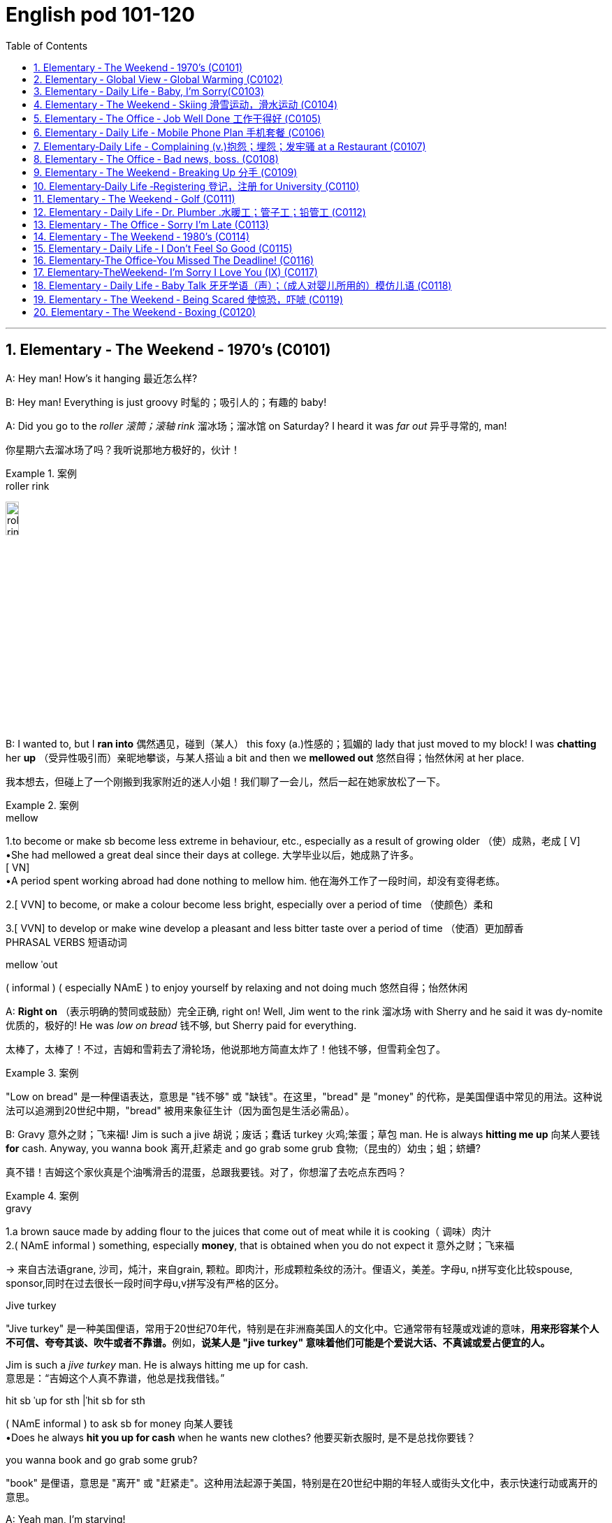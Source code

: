 
=  English pod 101-120
:toc: left
:toclevels: 3
:sectnums:
:stylesheet: ../../myAdocCss.css

'''





== Elementary ‐ The Weekend ‐ 1970’s (C0101)

A: Hey man! How’s it hanging 最近怎么样?

B: Hey man! Everything is just groovy 时髦的；吸引人的；有趣的  baby!

A: Did you go to the _roller 滚筒；滚轴 rink_ 溜冰场；溜冰馆 on Saturday?
I heard it was _far out_ 异乎寻常的, man!

[.my2]
你星期六去溜冰场了吗？我听说那地方极好的，伙计！

[.my1]
.案例
====
.roller rink
image:/img/roller rink.jpg[,15%]
====

B: I wanted to, but I *ran into* 偶然遇见，碰到（某人） this foxy (a.)性感的；狐媚的 lady
that just moved to my block! I was *chatting*
her *up* （受异性吸引而）亲昵地攀谈，与某人搭讪 a bit and then we *mellowed out* 悠然自得；怡然休闲 at her
place.

[.my2]
我本想去，但碰上了一个刚搬到我家附近的迷人小姐！我们聊了一会儿，然后一起在她家放松了一下。

[.my1]
.案例
====
.mellow
1.to become or make sb become less extreme in behaviour, etc., especially as a result of growing older （使）成熟，老成
[ V] +
•She had mellowed a great deal since their days at college. 大学毕业以后，她成熟了许多。 +
[ VN] +
•A period spent working abroad had done nothing to mellow him. 他在海外工作了一段时间，却没有变得老练。

2.[ VVN] to become, or make a colour become less bright, especially over a period of time （使颜色）柔和

3.[ VVN] to develop or make wine develop a pleasant and less bitter taste over a period of time （使酒）更加醇香 +
PHRASAL VERBS 短语动词

.mellow ˈout
( informal ) ( especially NAmE ) to enjoy yourself by relaxing and not doing much 悠然自得；怡然休闲
====

A: *Right on* （表示明确的赞同或鼓励）完全正确, right on! Well, Jim went to the
rink 溜冰场 with Sherry and he said it was dy-nomite 优质的，极好的!
He was _low on bread_ 钱不够, but Sherry paid
for everything.

[.my2]
太棒了，太棒了！不过，吉姆和雪莉去了滑轮场，他说那地方简直太炸了！他钱不够，但雪莉全包了。

[.my1]
.案例
====
"Low on bread" 是一种俚语表达，意思是 "钱不够" 或 "缺钱"。在这里，"bread" 是 "money" 的代称，是美国俚语中常见的用法。这种说法可以追溯到20世纪中期，"bread" 被用来象征生计（因为面包是生活必需品）。
====

B: Gravy 意外之财；飞来福! Jim is such a jive 胡说；废话；蠢话 turkey 火鸡;笨蛋；草包 man. He
is always *hitting me up* 向某人要钱 *for* cash. Anyway,
you wanna book 离开,赶紧走 and go grab some grub 食物;（昆虫的）幼虫；蛆；蛴螬?

[.my2]
真不错！吉姆这个家伙真是个油嘴滑舌的混蛋，总跟我要钱。对了，你想溜了去吃点东西吗？

[.my1]
.案例
====
.gravy
1.a brown sauce made by adding flour to the juices that come out of meat while it is cooking（ 调味）肉汁 +
2.( NAmE informal ) something, especially *money*, that is obtained when you do not expect it 意外之财；飞来福

-> 来自古法语grane, 沙司，炖汁，来自grain, 颗粒。即肉汁，形成颗粒条纹的汤汁。俚语义，美差。字母u, n拼写变化比较spouse, sponsor,同时在过去很长一段时间字母u,v拼写没有严格的区分。

.Jive turkey
"Jive turkey" 是一种美国俚语，常用于20世纪70年代，特别是在非洲裔美国人的文化中。它通常带有轻蔑或戏谑的意味，**用来形容某个人不可信、夸夸其谈、吹牛或者不靠谱。**例如，*说某人是 "jive turkey" 意味着他们可能是个爱说大话、不真诚或爱占便宜的人。*

Jim is such a _jive turkey_ man. He is always hitting me up for cash. +
意思是：“吉姆这个人真不靠谱，他总是找我借钱。”

.hit sb ˈup for sth |ˈhit sb for sth +
( NAmE informal ) to ask sb for money 向某人要钱 +
•Does he always *hit you up for cash* when he wants new clothes? 他要买新衣服时, 是不是总找你要钱？

.you wanna book and go grab some grub?
"book" 是俚语，意思是 "离开" 或 "赶紧走"。这种用法起源于美国，特别是在20世纪中期的年轻人或街头文化中，表示快速行动或离开的意思。
====

A: Yeah man, I’m starving!


'''


== Elementary ‐ Global View ‐ Global Warming (C0102)

image:/img/svg 006.svg[,80%]




A: And therefore 因此，所以, global warming is the
greatest deception 欺骗，蒙骗；骗术，骗局 of the early 21st century.
Questions 有问题吗?

[.my1]
.案例
====
在这里，"Questions?" 是一个简短的提问，意思是“有问题吗？” 或 “有什么问题吗？” 它通常用于演讲或讲座结束时，邀请听众提出问题。
====

B: Uh& yeah. In the lecture 讲座，讲课，演讲 you said there's
more evidence in the scientific record 科学记录
supporting (v.) global cooling 全球变冷?

A: Well, yes, essentially 本质上，根本上, the historical record
supports (v.) a theory of climate cycles 气候变化周期. Warming
and cooling are cooperating 合作；配合 processes in the
planetary 行星的；（与）地球（有关）的 eco-system.

[.my2]
是的，本质上，历史记录支持气候周期的理论。变暖和变冷是行星生态系统中相辅相成的过程。

B: If that's true and the planet is getting
cooler, what explains (v.) the rapid melting （使）融化 of the
polar极地的  ice caps 帽 and the dramatic rise in the
global average  平均水平,平均值 temperatures?

[.my2]
如果这是真的，而且地球正在变冷，那么如何解释极地冰盖的迅速融化, 和全球平均气温的急剧上升呢？


A: But are global temperatures rising? If you
look at the data from nineteen seventy-five
you'll...

B: You'll be misled
(v.)把……带错方向（mislead 的过去式）. If you were serious, you
would look at the record starting in the
1880s. Then you would see how dramatically
the earths temperature has changed.

A: Young lady, *I beg to differ* 恕我不敢苟同. Look, the point
of the lecture （通常指大学里的）讲座，讲课，演讲 was to emphasize that there is
evidence for both sides, and I’m *putting forth* 提出，提议
the argument 论据；理由；论点 that there’s greater evidence
in support of the global cooling hypothesis 假说，假设.
Look, it’s an indisputable 不容置疑的，无可争辩的 fact that the public
is being manipulated 任人摆布,操纵 and scared into
believing there's some kind of climate crisis;
this scaremongering (n.)散布恐怖消息，制造恐慌 is done, quite simply,
for political reasons.

[.my2]
小姑娘，我不同意。看，这场讲座的重点是强调两方都有证据支持，我提出的论点是支持全球变冷假说的证据更多。看，毫无争议的事实是，公众正被操控并被吓唬着相信有什么气候危机；这种制造恐慌的行为，很简单地，是出于政治原因。

[.my1]
.案例
====
.put forward/forth something
to suggest an idea for consideration: +
- None of the ideas that I put forward have been accepted. +
- He put forth a clear, logical argument.
====

B: But even without the uncomfortable
reality that greenhouse gases like carbon
dioxide *contribute to* global warming, isn't the
topic *appropriate (a.)合适的；恰当的 for* politicians to discuss (v.)?

[.my2]
但是，即使没有"温室气体（如二氧化碳）对全球变暖的贡献"的令人不舒服的现实，气候问题难道不应该是政治家们讨论的话题吗？


A: Not if they want to use your tax dollars 税款
and mine to fund (v.) completely unnecessary
initiatives 倡议；新方案.

[.my2]
如果他们想用你的税钱和我的税钱, 来资助完全不必要的举措，那就不是了。


B: Yeah, like conservation 保护，保存；节约，防止浪费, protecting
endangered (a.)（动植物）濒危的 species （动植物的）种，物种；种类 and *investing in*
renewable energy. *At the very least* 至少；起码, you
have to concede （通常指不情愿地）承认 that this debate has the
potential （事物的）潜力，可能性 to  end (v.) our dependence  依赖，依靠  on foreign
oil. `主` *Buying (v.) oil* `谓` supports (v.) _autocratic (a.)独裁的，专制的 countries_
that use (v.) these revenues 收入；税收 to _devastating (a.) ends_ (n.)目的；目标.

[.my2]
是啊，比如保护环境、保护濒危物种和投资可再生能源。至少，你必须承认，这场辩论有可能结束我们对外国石油的依赖。购买石油支持的是专制国家，这些国家用这些收入, 做出毁灭性的行为。

A: Why, I've never been so disrespected (v.)不尊重，轻视 in all
of my days. I’m a professor, a scientist and
researcher of high regard 尊重；尊敬；敬佩.

[.my2]
为什么，我一生中从未如此受到不尊重。我是教授，是一位备受尊敬的科学家和研究员。

B: Yeah, and a duplicitous (a.)奸诈的；双重的；搞两面派的 one at that.
Everyone knows you're *in the pocket 受某人的控制（或极大影响）；在某人掌握之中 of* the
oil lobby 游说团体. Why should we trust (v.) your so-called
findings (n.)发现，调查结果；检验发现的情况 *more than* tobacco institute （教育、专业等）机构，机构建筑 studies (n.)
which say _smoking doesn't harm (v.) health_?
You're full of it 充满谎言.

[.my2]
是的，你还是一个虚伪的。大家都知道你是石油游说团体的走狗。为什么我们要相信你所谓的研究结果，胜过那些烟草研究所说的"吸烟对健康无害"的研究？你简直是在胡说八道。

[.my1]
.案例
====
.someone is full of it
someone is wrong or not telling the truth.
====

A: Some people just cannot handle (v.) 处理，应付（局势、人、工作或感情） civil 公民的，国民的;有礼貌的；客气的;民事的（非刑事的） debate!

[.my2]
有些人根本无法进行理性的辩论！



'''


== Elementary ‐ Daily Life ‐ Baby, I’m Sorry(C0103)

image:/img/svg 007.svg[,70%]



A: Can we talk?

B: Sure, honey, we’re talking now, aren’t
we?

A: You know what I mean.

B: Yeah. I know.

A: I want to know where this relationship is
going. I’m in love with you and I need to
know...

B: You know, I think you’re awesome 很好的（或极好玩的等）.

A: I’m awesome. Well, I guess that’s my
answer, isn’t it.

B: Honey...

A: Look, if you don’t love me, it’s not a thing,
alright, we’ve had our laughs, but I don’t
appreciate 欣赏；赏识；重视;感激；感谢；欢迎... maybe it’s just time we...

[.my2]
听着，如果你不爱我，这不是什么事，好吧，我们曾经有过欢笑，但我不感激……也许是时候我们…

B: Baby, I love you so much.

A: You do?

B: I love you. And I think you’re awesome.

A: Oh, I love you too!

B: Come on. Put the gun down.   +
A: Oh baby, I’m so sorry.



'''


== Elementary ‐ The Weekend ‐ Skiing 滑雪运动，滑水运动 (C0104)

A: Welcome ski lovers of all ages! My name
is Rick Fields and here with me is the man
that needs no introduction, Bob Copeland.

[.my2]
欢迎所有滑雪爱好者！我是瑞克·菲尔兹，与我同台的是无需介绍的男人——鲍勃·科普兰。

B: Thank you, Rick! What a beautiful day
here in Aspen, Colorado where the sun is
shinning, and we’ve got twelve inches of
fresh powder 细雪，粉状雪. It doesn’t get much better
than this 没有比这更好的了.

[.my2]
谢谢，瑞克！今天在科罗拉多州的阿斯彭天气太棒了，阳光明媚，还有十二英寸的新雪。没有比这更棒的滑雪条件了！

A: That’s right, Bob, but today we have a
special treat 乐事；乐趣；款待 for our viewers. We’re joined
here by Ian Roussy, the four-time giant 巨大的，伟大的
slalom 障碍滑雪；障碍滑雪赛 champion. And on this
special edition 特别版 of the show, Ian is going to
teach
us the basics 基本因素（或原理、原则、规律等） of skiing! So, let’s hit the
slopes 倾斜，斜坡!

[.my2]
的确如此，鲍勃。不过今天我们的观众有一份特别的惊喜。我们邀请到了四届大回转冠军伊恩·鲁西。在本期特别节目中，伊恩会教我们滑雪的基础技巧！所以，让我们一起去滑雪吧！


C: Well, first off, let’s *get* those boots 靴子 *on*.
*You’re going
to want* to make sure your boots fit (v.) snugly 舒适地；隐蔽地；贴身地；紧密地.
That’s right; now snap (v.)（使啪地）打开，关上，移到某位置 them into your
bindings 捆绑；捆缚物.
And *you’re also going to want* a good pair of
goggles 护目镜，防护眼镜
to protect your eyes. It’s a bright day today,
so there’s going to be a lot of glare 刺眼的光 out there
on
the slopes. We don’t want you hitting any of
those moguls 雪丘，雪墩，“猫跳”（滑雪坡道上需跳越的硬雪堆）;大亨；有权势的人;莫卧儿人!

[.my2]
首先，把靴子穿好。你要确保靴子贴合脚部，对了，现在把它们扣进绑定器里。还有，你也需要一副好的护目镜来保护眼睛。今天阳光很强烈，雪坡上的反光会很刺眼。我们可不希望你撞上那些雪丘！

[.my1]
.案例
====
.You're going to want to (do / have) something
This expression is used to talk about something that a person doesn't want now, but you think they will want it in the future, when the situation is different. This is often used when someone is planning ahead for something, like a trip, and you're trying to think of what they will need in the future.

这个表达方式用来谈论一个人现在不想要的东西，但你认为他们将来在情况不同时, 会想要它。当某人提前计划某件事（例如旅行），而您试图考虑他们将来需要什么时，通常会使用此方法。

In normal conversation, "going to" would be pronounced "gonna". +
在正常对话中，“going to”将发音为“gonna”。

- *You're going to want* to have a nice, comfortable pair of sneakers to walk around in.
你会想要一双漂亮、舒适的运动鞋来走路。

.snug
warm, comfortable and protected, especially from the cold 温暖舒适的；保暖的
SYN cosy
•a snug little house 温暖舒适的小房子

2.fitting sb/sth closely 贴身的；紧身的；严密的；严实的
•The elastic at the waist gives a nice snug fit. 腰间的松紧带使衣服正好紧紧贴在身上。
====

A: Bob, since you’re a beginner (n.)初学者；新手 skier and
might take a few spills （尤指从自行车或船上）摔下，跌落;（使）洒出，泼出，溢出, it is a good idea to
have a good warm pair of dry ski gloves.

[.my2]
鲍勃，既然你是滑雪初学者，可能会摔几次，建议准备一副暖和、干燥的滑雪手套。

C: Easy there, Rick! Well, let’s head (v.)朝（某方向）行进 on over
to the chairlift （统称）登山吊椅, and test your skills! All right,
we’re up here on the bunny 兔子 hill, so, Bob, why
don’t you do a few _snow-plough 耕，犁 turns_. Gnarly (a.)呱呱叫的；极好的
run, Rick! Nice carving 雕刻! You’ve got some mad
skills! That was sick 令人毛骨悚然的；可怕的；残酷的!

[.my2]
慢点儿，瑞克！好了，现在让我们去缆车那里，来试试你的滑雪技术吧！好了，我们到了初学者滑坡（兔坡）上。鲍勃，试着做几个犁式转弯吧。瑞克，这滑得真帅！转弯动作真流畅！你的技术超棒！太厉害了！

[.my1]
.案例
====
.chairlift
image:/img/chairlift.jpg[,15%]

.That was sick
在这里，"sick" 是俚语，表示 "非常棒"、"酷毙了" 或 "令人惊叹" 的意思。这种用法是积极的，与其字面意义（生病）完全不同。 +
因此，"That was sick" 可以理解为：
“那真是太棒了！” 或 “绝了！”
====

A: You wanna see gnarly (a.)呱呱叫的；极好的? Well, see that
bump over there, I’m going to catch some
major air.

[.my2]
你想看更厉害的？看那边的凸起，我要飞起来抓点大空气！

[.my1]
.案例
====
.You wanna see gnarly
在俚语中，"gnarly" 通常表示 "很棒的" 或 "非常刺激的"，尤其是在极限运动（比如滑雪、冲浪或滑板）中，**形容一个特别难但很酷的动作或体验。**同时，它也可以表示某些事情很极端或棘手，但在这里的语境中，它是积极的，表示 "特别酷"。

所以这句话 "You wanna see gnarly?" 的意思是：
“你想看看更酷的吗？”

.I’m going to catch some major air.
"Catch some major air" 是一种俚语，通常用于极限运动（如滑雪、滑板或自行车特技）中，意思是 "*跳得很高或飞得很远*"。

具体来说： +
"Air" 指的是在空中腾跃的时间或高度。 +
"Major" 强调程度，表示非常高或很大的跳跃。 +

在这里，"I’m going to catch some major air." 的意思是：
“我要跳一个非常高的/非常酷的动作。”
====

C: Butt 屁股 plant 栽种；种植；播种!

[.my2]
摔了个屁股墩！

[.my1]
.案例
====
"Butt plant" 是一种幽默的表达，用来描述某人跌倒时 屁股着地 的情况，特别是在滑雪、滑板或类似运动中。 +
"Butt" 指屁股。 +
"Plant" 在这里的意思是“扎下去”或“种植”，形象地表示某物突然触地。

因此，"Butt plant" 的意思就是 摔倒时屁股先着地，通常用来开玩笑或者调侃某人摔倒的样子。
====

B: Ha ha ha! He lost his skis 滑雪板! Yard （某种用途的）区域，场地；（小屋的）后院，院子 sale!!!

[.my2]
哈哈哈！他的滑雪板掉了！全场甩卖（yard sale）！！！

A: Ahem, well. Thanks for joining us here
today, I think that about does it 我想差不多就是这样了. Bob, Ian,
time for some après-ski 滑雪后的社交娱乐?

[.my2]
嗯……好吧，谢谢大家今天的收看。我想今天节目就到这里了。鲍勃，伊恩，一起去滑雪后喝点东西（après-ski）怎么样？

C: No way, man! We’re off to grab (v.) some
freshies!!!

[.my2]
才不要呢！我们要去追逐新鲜雪道啦！（freshies）

'''


== Elementary ‐ The Office ‐ Job Well Done 工作干得好 (C0105)

A: And so, that concludes (v.) my outline 概述，略述 for our
marketing strategy next year. Thank you
very much for your time.

[.my2]
好了，我对明年市场策略的概述就到这里了。非常感谢您的宝贵时间。

B: Hey, that was quite the Presentation 提交；授予；颁发；出示;（戏剧等的）上演，演出;展示会；介绍会；发布会!
Honestly, I *was* completely *blown away* 枪杀某人;给某人留下深刻印象；使某人很高兴 by
your strategy outline. I’ve gotta say, Alex,
you really wowed (v.)<非正式> 使叫绝，博得（某人的）称赞 me today.

[.my2]
嘿，那真是精彩的演讲！老实说，我完全被你的战略大纲震撼了。我得说，亚历克斯，你今天真让我惊艳。

A: Aw, come on; it was nothing. I'm just
doing my job.

[.my2]
哦，别这样；这没什么。我只是在做我的工作。

B: No, I think you deserve some recognition 承认；认可; 赞誉；赏识；奖赏
here; I mean, if I *look back on* 回顾；回忆 your previous
Presentations 展示；自我介绍；业务陈述, this is a huge improvement.

[.my2]
不，我认为你应该得到这里的认可。我的意思是，如果我回顾一下你之前的演讲，这是一个巨大的进步。

A: Well, Kristin did give me a hand with the
slides. She's a real wiz 奇才；行家 on PowerPoint.

[.my2]
克里斯汀确实帮我做了幻灯片。她在ppt上真是个天才。

B: And I saw that you *took on board* 采纳，接纳（主意、建议） my
feedback 反馈意见 about _pricing strategies_ 定价策略. I really
appreciate you taking the time to think
though my suggestions.

[.my2]
而且我看到你采纳了我对定价策略的反馈。我非常感谢你花时间考虑我的建议。

A: Yeah, well, that was some good advice.
You made some really good points 论点；观点；见解.

[.my2]
你的建议不错。你说得很有道理。

B: Well, I just wanted to say well done.
Really you did a great job.

[.my2]
我只想说干得好。真的，你做得很好。

'''


== Elementary ‐ Daily Life ‐ Mobile Phone Plan 手机套餐 (C0106)

B: Yeah, I’ve just moved here, and I’d like 想要 to
activate my cell phone, and I’m not sure if I
should go with a _prepaid 先付的，已支付的 plan_, or a _monthly
rate 价格；费用 plan_.

[.my2]
是的，我刚搬到这里，我想激活我的手机，但我不确定是用预付费套餐, 还是月费套餐。

A: I see. Well, can I have a look at 看一看，查看 your
phone? Unfortunately, this phone can’t be
used in the US; it’s not compatible 兼容的；可共存的 with our
3G network.

B: What? Really? I don’t really want to have
to buy a new phone.

A: Well, you’re in luck! You see, if you *sign
up* （使）签约受雇（或入伍）;报名（参加课程） for our three-year plan, we’ll *throw in* （不提高售价或报价的）奉送，额外赠送 a
handset 手机，电话听筒;（电视等的）遥控器 for free.

[.my2]
如果你参加我们的三年计划，我们会免费赠送一个手机。

B: Really? What’s the catch 隐藏的困难；暗藏的不利因素?

[.my2]
有什么隐情？

A: There’s no catch! You just choose a plan,
sign a three-year contract and, that’s it!
Actually, we’re running a special promotion 促销，推销
right now, and we’re *giving away* 赠送，捐赠，分发 a
_Blackberry Curve_ with our special _Mega Value
forty dollar plan_.

[.my2]
没有陷阱！你只要选择一个计划，签一个三年的合同，就行了！事实上，我们现在正在进行一个特别的促销活动，我们正在赠送一个黑莓曲线(手机型号)与我们特别的Mega Value 40美元计划。

B: So what does this plan include?

A: Well, you get nine hundred anytime
minutes, and you can also enjoy (v.) free _mobile
to mobile calling_ to other Tel-Mobile clients 顾客；客户,
one thousand text messages per month, and
unlimited evening and weekend 周末的 minutes. Oh,
and we also offer a rollover (n.)转期；债项的延期偿还 option.

[.my2]
你有900分钟的随时通话时间，你还可以免费拨打其他Tel-Mobile客户的手机，每月发1000条短信，晚上和周末不限通话时间。哦，我们还提供展期选择。

B: Wow, all this for forty dollars per month?

A: That’s right, plus the activation 激活；活化作用 fee, the
emergancy services fee, the monthly service
fee, oh, and any charges for extra minutes,
and...

[.my2]
外加激活费、紧急服务费、月服务费，哦，还有额外的话费，还有...

'''


== Elementary‐Daily Life -  Complaining (v.)抱怨；埋怨；发牢骚 at a Restaurant (C0107)

A: Excuse me, waiter? Waiter!

B: Yes, sir? What can I do for you?

A: I’ve been sitting here for the past twenty
minutes and no one has offered me a glass
of water, brought 带来（bring 的过去分词） any bread to the table and
our appetizers 开胃菜；头盘餐前小品 haven’t been served yet! You
know, in this kind of establishment 机构；大型组织；企业；旅馆, I’d
expect much better service.

B: I am sorry, sir. I’ll *check on* 核实，检查（是否一切正常） your order 订货；订购；订单;顺序；次序 right away.

C: Relax honey, the place is busy tonight, but
I’ve heard the food is amazing. Anyway...

B: Here you are, sir. The _foie  gras_ 鹅肝酱 for the
lady, and a _mushroom soup_ for you.

[.my2]
给您，先生。女士的鹅肝酱，您的蘑菇汤。

[.my1]
.案例
====
.foie gras
鹅肝是法国的传统名菜，法语称为“Foie Gras”，直译成中文为“肥肝”。其中，“Foie”是肝的意思，“Gras”是肥的、脂肪的意思。

image:/img/foie gras.jpg[,15%]
====

A: Waiter, I ordered a cream 奶油，乳脂 of mushroom
soup with asparagus 芦笋. This soup is obviously
too runny 太稀的；水分过多的；软的;流鼻涕的；流眼泪的, and it’s over-seasoned (a.)调好味的；加了作料的. It’s
completely inedible 不能吃的；不宜食用的!

[.my2]
服务员，我点了奶油蘑菇芦笋汤。这汤显然太稀了，而且调味过头了。完全不能吃！

[.my1]
.案例
====
.cream of mushroom soup
image:/img/cream of mushroom soup.jpg[,15%]

.asparagus
image:/img/asparagus.jpg[,15%]
====

B: Okay, I do apologize for that. Can I bring
you another soup, or would you like to order
something else?

A: *Take* this _foie gras_ *back* as well, it’s
rubbery (a.)似橡胶的；有弹性的;(腿或膝盖) 虚弱的；软弱无力的 and completely overcooked 煮得过久的. And
look at the portion （食物的）一份，一客 size! How can you charge (v.)
twenty-five dollars for a sliver （切下或碎裂的）小块，薄片 of _duck liver_ 鸭肝?

[.my2]
把这块鹅肝也拿回去，它太软了，而且完全煮过头了。再看看份量！一条鸭肝你怎么能要价25美元呢？

B: Right away 立刻,马上... sir.

C: Honey come on! The _foie gras_ was fine,
why are you *making such a big deal* 小题大做? Are you
trying to get our meal comped (v.)免费提供，赠送 again?

[.my2]
亲爱的，快点！鹅肝酱很好，你干嘛小题大做？你是不是又想让餐厅免费给我们这顿饭？

[.my1]
.案例
====
.make a big deal
If someone makes a big deal out of something, they make a fuss about it or treat it as if it were very important. 小题大做,大惊小怪

.make a big deal (out) of (something)
to treat (something) as very important or too important.

.Are you trying to get our meal *comped* again?
句子中的 "comped" 是 "(a.) complimentary 免费的；赠送的" 的缩写形式，用于非正式语境，意思是 "免费赠送" 或 "免单"。在餐饮业中，"to comp a meal" 意味着餐厅为顾客免去餐费，通常是因为服务问题或食物质量问题。

在这句话里，"Are you trying to get our meal comped (v.) again?" 的意思是：
“你是不是又想让他们把我们的餐费免掉？” +
这带有一种戏谑或责备的语气，暗示对方可能经常因为挑剔食物或找麻烦, 来争取免单。

虽然 "complimentary" 是形容词，但 "comp" 已经从中演变为一个动词.

comped 既可以用作动词，也可以作形容词化的表达。

1.作为动词（过去分词）使用 +
在 "Are you trying to get our meal comped (v.) again?" 中，"comped" 是动词 "to comp" 的过去分词，作宾补，表示 “让我们的餐费被免掉”。

2.作为形容词使用（过去分词作形容词） +
如果用在句子中形容某件事物，比如： +
- "Our meal was comped (a.)."（我们的餐费被免掉了。） +
-  "The tickets are comped (a.)."（这些票是免费的。） +
在这种情况下，"comped" 的功能类似于形容词，但它的本质依然是过去分词。
====

A: What do you mean? We *are paying for*
this. If I’*m shelling 炮击 out* 付（一大笔钱） my _hard earned_
bucks, I expect _value for money_ 物有所值,物超所值(VFM)!

[.my2]
你是什么意思？我们为此付出了代价。如果我花了辛苦赚来的钱，我希望物有所值！

[.my1]
.案例
====
.shell ˈout (for sth)ˌ| shell sth←→ˈout (for sth) +
( informal ) to pay a lot of money for sth 付（一大笔钱） +
SYN fork out +
•The band shelled out $100 000 for a mobile recording studio. 乐队花了10万元购置一间移动录音室。
====

B: Here you are, sir. I hope it is alright now.
The chef 厨师，主厨 has prepared it specially for you.

[.my2]
我希望现在可以了。厨师特别为您准备的。

A: Yes, fine.

C: Honey, are you alright?

'''


== Elementary ‐ The Office ‐ Bad news, boss. (C0108)

A: ... *Now that* we have been over the gory (a.)血淋淋的；残暴的；描述流血和暴力的
details of our disastrous (a.)灾难性的，使损失惨重的；极失败的，很糟的 first quarter, Ed!
Give us some good news. How are things
looking for us *in terms of* 谈及；就…而言；在…方面 sales this month?

[.my2]
既然我们已经讨论了我们灾难性的第一季度的血腥细节！给我们一些好消息。我们这个月的销售情况如何？

[.my1]
.案例
====
.gory
-> 来自gore, 刺伤。
====

B: Uh well...would you like the bad news first
or the really bad news?

[.my2]
你想先听"坏消息", 还是"真正的坏消息"？

A: What? Ed, don’t tell me you only have bad
news!

B: Well sir, our sales have dropped, no
plunged (v.)使突然前冲（或下落）;暴跌；骤降；突降, fifty percent in the past month
alone. We are currently overstocked (a.)库存过多 and
overstaffed (a.)人浮于事的；人员过多的 and our profits 利润；收益；赢利 are falling fast.
The market is in recession （经济的）衰退（期） and we have no
way of moving our inventory （商店的）存货，库存, or *getting rid of* 摆脱；丢弃；扔掉
our staff. If we consider redundancies (n.)（因劳动力过剩而造成的）裁员，解雇, it
would cost (v.) us a fortune because of the new
regulations (n.)规则，规章，条例，法规 后定 governing (v.) _compensation 补偿金；赔偿
packages_ （必须整体接收的）一套东西，一套建议；一揽子交易. It’s a real mess （组织欠佳等导致的）麻烦，困境，混乱.

[.my2]
我们的销售额下降了，不是暴跌，仅上个月就下降了50%。我们目前库存过剩，人手过剩，利润也在迅速下降。市场正在衰退，我们没有办法转移库存，也没有办法解雇我们的员工。如果我们考虑裁员，那将会花费我们一大笔钱，因为新的薪酬规定。真是一团糟。

[.my1]
.案例
====
.inventory
-> in-,进入，使，-vent,来，来到，词源同advent,venture.即来到，到达，引申词义找到，发现，后用于指发现的存货，清单等。
====

A: *For crying out loud* （表示愤怒或失望）哎呀，我的天哪，真是岂有此理... How fast are we
losing (v.) money?

[.my2]
我的天啊……我们亏损的速度有多快？

B: Um...how can I put this? Let’s just say
that at this pace 步速，（移动的）速度；（发生、进展、发展的）速度，节奏, we will *be filing (v.)（file 的现在分词形式） for*  提起（诉讼）；提出（申请）；送交（备案） _Chapter
eleven_ in less than three months.

[.my2]
我该怎么说呢？照这样下去，我们不到三个月就要申请破产保护了。

[.my1]
.案例
====
.file
(v.)( law 律) ~ (for sth) : to present sth so that it can be officially recorded and dealt with 提起（诉讼）；提出（申请）；送交（备案）

.Chapter leven
Chapter Eleven 是美国《破产法》（U.S. Bankruptcy Code）中的第十一章，专门用于公司或个人进行 "重组破产"（reorganization bankruptcy）。它允许企业在债务压力下继续运营，同时制定计划来偿还债权人, 并恢复盈利能力。 + +
在这个对话中，"filing for Chapter eleven" 的意思是企业即将面临严重的财务困境，不得不申请破产保护, 以避免倒闭。

Chapter Eleven 的具体内容和作用：

- 保护企业免受债权人起诉 : +
一旦企业提交 Chapter 11 申请，就会**进入"破产保护"阶段，暂时停止所有债权人的催收, 或起诉行动。**

- 继续运营: +
与 Chapter 7 清算破产不同，*Chapter 11 允许企业继续运营，而不是直接清算资产。*

- 债务重组: +
*申请破产的公司, 需要提交一份"重组计划"（reorganization plan），说明如何偿还债务, 并恢复盈利。*

- 债权人投票: +
债权人和法院, 需要批准这份重组计划。

.We will be filing for
使用 "we will be filing (v.) for" 而不是 "we will file (v.) for" 是因为两种表达方式在语气和含义上有细微的差别。

- 这里使用进行时态 "will be filing(v.) for"，突出了**破产申请是一个可能即将发生的过程**，而不是单一的、具体的动作。
- "will file (v.) for" 强调破产申请**是一个明确的计划或决策，是公司已经决定要采取的下一步行动。** 比如："We will file (v.) for Chapter eleven tomorrow." 这表明已经下定决心，动作即将执行。

因此, 文中用了 We will be filing for, 这种说法带有一种被动或无奈的语气，表明这是环境压力或现实导致的结果，而不是公司的主动选择。
====

A: What! Geez 天啊! How could this have
happened? So what’s the bad news?

B: Oh, that’s the really bad news. Our
supplier suffered (v.)遭受，经历 QC 质量控制（Quality Control） problems and, well, half
of our production is faulty 有故障的，有缺陷的. We’re going to
have to recall 召回（运动员），使归队； 收回（有问题的产品） all items sold in the last
quarter. And the worst part? We’re going to
have to shoulder (v.)承担，担负 this cost.


[.my2]
哦，这真是个坏消息。我们的供应商出现了质量控制问题，我们一半的产品都有问题。我们将不得不召回上一季度售出的所有商品。最糟糕的是什么？我们将不得不承担这笔费用。

A: Are you joking? *Get* the supplier *on the
line* 联系某人 now! They have to assume (v.)承担（责任）；就（职）；取得（权力） the costs of
this mess!

[.my2]
你在开玩笑吗？马上给供应商打电话！他们必须承担这个烂摊子的代价！

[.my1]
.案例
====
"Get someone on the line" 是一个英语习语，意思是联系某人，通常指通过电话。 +
"Get the supplier on the line now!" 是：“马上给供应商打电话联系！”。
====

B: We tried that, sir. The factory has *gone
under*  (商行) 倒闭; (项目) 失败 and the owner apparently 据…所知；看来；显然 has fled (v.) the
country.

[.my2]
我们试过了，先生。工厂倒闭了，厂主显然已经逃出国了。

A: We’re doomed 注定的，命定的；注定要失败的!

[.my2]
我们完蛋了

B: There is some really good news though 虽然，尽管；可是，不过!

A: Really? What!

B: I got offered a new job!

[.my2]
我得到了一份新工作！

[.my1]
.案例
====
“I #got offered# a new job!” 里的 “got offered” 是 “get + 过去分词” 的被动语态，用来表达“某人受到了某种行为”的意思。

在这里，“I *got offered* a new job” 的意思是：“我**被提供**了一份新工作。” *这是一种口语化的表达，与 “I #was offered# a new job” 意思相同，但 “got offered” 更加随意, 且常见于日常对话。*

这种用法在口语中非常普遍，*用来表达“某件事发生在我身上”或“我受到了某种待遇”*，例如： +
- I *got invited* to the party. （我被邀请去参加派对。） +
- She *got promoted* last week. （她上周被升职了。） +
总结：*这里的 “get done” 是一种##被动语态##，表示事情是由外力作用于主语而发生的。*
====

'''


== Elementary ‐ The Weekend ‐ Breaking Up 分手 (C0109)

A: Honey, do you have a second?

B: Sure! Are you okay? You seem a bit
worried. What’s on your mind 你在想什么?


A: We need to talk.

B: Okay...

A: I’ve been thinking, and well, I think we
need to start seeing other people.

B: What? Why? I mean, we’ve had our _ups
and downs_ 起起落落;起伏; 兴衰, and we have the occasional
disagreement 分歧，争论；不符，不一致, but we’re happy together,
aren’t we?

[.my2]
我是说，我们有过起起落落，偶尔也会有分歧，但我们在一起很开心，不是吗？

A: That’s just it, I’m not happy anymore,
Tim. It’s not you, it’s me. I know that I can
be hard to deal with, and you are a great
guy! You are the type of guy that any woman
*would kill for* 非常想要!

[.my2]
就是这样，我不再开心了，蒂姆。不是你的问题，是我的问题。我知道我很难相处，你是个很棒的人！你是那种任何女人都会为之疯狂的男人！

[.my1]
.案例
====
.would kill for
: to want very much +
- I'*d kill for* hair like hers!
====

B: So, what are you saying? You’re breaking
up with me because I’m perfect?

A: Tim, you are too good for me. You
deserve someone who can *make you smile*
and *make you happy* the way that you made
me happy. Oh, I could say that _I’ll be all you
need_, but that would be a lie. I know I’d only
hurt you, I know I’d only make you cry.

[.my2]
你对我来说太好了。你值得拥有一个能让你微笑，让你快乐的人，就像你让我快乐一样。我可以说我会是你需要的一切，但那是谎言。我知道我只会伤害你，我知道我只会让你哭泣。

B: Baby, come on. Don’t do this to me!
Whatever it is, we can *work it out* 解决问题. Just give
me another chance! I know that we can *get
through* 完成,熬过 this, but we gotta stick 粘贴；粘住 together!
Don’t leave me.

[.my2]
宝贝，别这样。别这样对我！不管是什么，我们都能解决。再给我一次机会吧！我知道我们能挺过去，但我们要团结一致！别离开我。

[.my1]
.案例
====
.get through

PHRASAL VERBIf you *get through* a task or an amount of work, especially when it is difficult, you complete it. 完成
====

A: I can’t, Tim. I hope someday *you can find
some way to understand* I’m only doing this
for you. I don’t really wanna go but, *deep in
my heart* I know this is the kindest 最和蔼的；最友好的 thing to do.

B: Laura...

A: Here are your keys. I’ll send 派遣；打发；安排去 my sister *to
pick up* 取回；收集 the rest of my things next week. I’m
sorry, Tim. I wish you all the best, and I
hope that one day we can meet again. I’ll
always love you. Goodbye.

'''


== Elementary‐Daily Life ‐Registering  登记，注册 for University (C0110)

A: Excuse me? Is this where I register? I’d
like *to sign up for* 报名参加 my courses for next
semester 学期，半学年.

B: Yes, of course. I need your student ID
please.

A: Here you are.

B: Okay, Susan. It says here that you are a
business major 主修课程；专业课 and you are in your second
year. Is this information correct?

A: Yes. I do want to take some additional
credits 学分 this year to get a minor 辅修科目；辅修课程 in
psychology 心理学.

B: Sure. That’s not a problem. Do you have
the list of courses 后定 you want to take this
semester?

[.my2]
你有这学期要修的课程清单吗？

A: Yeah. Here’s my list. I’m not sure if the
_class schedule_ will allow me to take all of
them though 不过，可是，然而.

[.my2]
我不确定课程表是否会允许我选修所有这些课程。（即这些课程, 是否时间上没有冲突）。

B: Yeah, that’s perfect. What about the
subjects for your minor?

A: Oh yeah! Almost forgot! I need to take
fundamental 根本的，基本的 linguistics 语言学, consumer
psychology and neuroanatomy 神经解剖学.

B: Wow, you are going to be busy this
semester! Okay, here you go. You are
registered now; you’ll have to make your
first _tuition 学费 payment_  before classes start.

'''


== Elementary ‐ The Weekend ‐ Golf (C0111)

A: Good morning golf aficionados  迷；狂热爱好者! My name
is Rick Fields, and you guessed it, I am here
with my _main man_ 指重要伙伴,得力助手, Bob Copeland.

[.my2]
正如你们所料，我和我的好搭档Bob Copeland在一起。

[.my1]
.案例
====
.aficionado
西班牙语借词，指狂热爱好者（比"fans"程度更深） +
-> 来自西班牙语。词源同affect, 指关心，友爱，后指着迷。
====

B: Thank you, Rick! As you can see, ladies
and gentleman, we are here in beautiful
Pebble 鹅卵石，砾石 Beach 海滩，海滨 where the top golfers in the
world are trying to win the grand prize of one
million dollars!

[.my2]
世界上最顶尖的高尔夫选手们, 正在这里争夺百万美元大奖！

A: Whoa, that’s a lot of cash! Let’s go to the
course 比赛场地；跑道 and see how Tiger Woods is doing.

B: All right, were’re here at the eighth hole.
It’s a _par 标准杆数; （股票的）面值，票面价值 four_, and has some very difficult
hazards  危害；[安全]危险；障碍 which many golfers find difficult to
avoid. Although, I did see Jack Nicklaus hit a
_hole in one_ 一杆进洞 on this very same hole!

[.my2]
我们现在来到第八洞。这是个标准杆四杆洞，有很多让选手们头疼的障碍区。不过我曾亲眼看到Jack Nicklaus在这里打出一杆进洞！

[.my1]
.案例
====
- Par four (标准杆四杆洞) - 高尔夫术语，指该洞预期完成击球次数为四次
- Hazards (障碍区) - 指球场中的沙坑、水塘等障碍区域
====

A: Tiger Woods is about *to tee off*  (高尔夫运动中)发球; 开球, and let’s
see if he has the same luck as Jack. Tiger is
asking his caddie 球童 for his driver 球杆 and, he
seems to be very nervous.

[.my2]
Tiger Woods正准备开球，让我们看看他是否能像Jack一样幸运。Tiger正在向球童要一号木(球杆)，他看起来非常紧张。

[.my1]
.案例
====
- Driver (一号木) - 击球距离最远的木杆，常用于开球. +
一号木, 是高尔夫球球包中十四支球杆里头, 最难掌握的一支球杆，其挥杆半径, 是所有球杆最大的.

====

B: Oh no! Not a good swing at all! It’s
definitely 肯定地，当然；明确地，确定地 *not his day* today. On the seventh
hole *he got a bogey* 高于标准杆一杆（的成绩）,高于标准杆一杆完成 and before that *he barely made par* 标准杆数. He will definitely not *get a
birdie*  小鸟（儿语）;小鸟击（比标准杆少一杆入穴的得分） on this shot.

[.my2]
哦不！这挥杆太糟糕了！今天显然不是他的幸运日。第七洞他打了柏忌，之前也勉强保帕。这一杆绝对抓不到小鸟了。

[.my1]
.案例
====
- Not his day - 习语，指某人运气不好的一天
- Bogey (柏忌) - 高于标准杆一杆完成
- Barely made par - 勉强达到标准杆（barely表示"差一点就达不到"）
- Birdie (小鸟球) - 低于标准杆一杆完成
====


A: It seems that his ball has flown 飞行
somewhere deep in the trees. He is having a
hard time finding it and even his caddie 球童 has
climbed a tree to try and spot (v.)看见；看出；注意到；发现 it.

[.my2]
他的球似乎飞进了树林深处。他很难找到球，连他的球童都爬上了树试图定位。

B: Oh no! A bear! Run, Tiger, run! Somebody
call (v.) animal control!

[.my2]
天啊！有熊！快跑，Tiger快跑！快叫动物管制局！


'''


== Elementary ‐ Daily Life ‐ Dr. Plumber .水暖工；管子工；铅管工 (C0112)

[.my1]
.案例
====
.plumber
a person whose job is to fit and repair things such as water pipes, toilets, etc. 水暖工；管子工；铅管工
====


A: Good afternoon! Did you *call for* 呼叫，打电话 a
plumber?

B: Yes, yes I did. Please come in! I’m so glad
you came! This old house is falling apart 指建筑破旧不堪（字面：正在散架）!
Come on into the bathroom. See, here,
there’s water leaking everywhere!

[.my2]
快请进！你能来真是太好了！这老房子都快散架了！跟我来浴室。看，这里到处都在漏水！

A: I see. Let me have a look. It seems that
your toilet is clogged 阻塞；妨碍, and that’s why it won’t
flush 冲（抽水马桶）,马桶排水动作. Let me just get my plunger （疏通管道用的）皮搋chuāi子. No, that’s
not working either. I suspect that there’s
some sort of _foreign object_ 异物 in the pipes that’s
causing a blockage 堵塞；阻塞. That’s what’s making
your toilet overflow (v.)漫出，泛滥.

[.my2]
明白了，让我看看。您的马桶好像堵住了，所以冲不下去。我拿皮搋子试试。不行，看来是管道里有异物导致堵塞，这才让马桶溢水。

[.my1]
.案例
====
- plunger -> 来自plunge,插入。 +
image:/img/plunger.jpg[,15%]

- "I suspect that there’s some sort of..." *some sort of 表示不确定的推测*
====

B: Oh, that must be because of my fouryear-
old daughter. She is always flushing
things down the toilet. You know how kids
are.

A: Yeah, I have a _little one_ 对小孩的昵称（=young child） myself. Anyway,
these water pipes are really rusty  生锈的, so they
also should be changed. That *could be
causing* (情态动词表推测，比must be更委婉) water to not drain (v.)（使）排出，滤干 completely; that
might lead to more problems in the future. I
would also suggest fixing this faucet 水龙头，旋塞 that
isn’t *shutting off* 关闭（设备），特指切断水流/气流 properly. I could *have it all
finished* by today if it’s urgent.

[.my2]
是啊，我也有个小孩。另外这些水管锈蚀严重，需要更换。这会导致排水不畅，以后问题更多。建议同时修理这个关不紧的水龙头。如果紧急的话，今天就能全部搞定。

[.my1]
.案例
====
- Have it all finished - "have+宾语+过去分词"结构，表示**让他人完成某事**
====


B: That would be great! Is it expensive?

A: Let’s see... I would say about eight
hundred dollars.

B: What? That’s more than I make in a day
and I’m a _heart surgeon_!

[.my2]
什么？这比我当心脏外科医生一天赚的都多！

'''




== Elementary ‐ The Office ‐ Sorry I’m Late (C0113)

A: Where is everyone? We were supposed to
start fifteen minutes ago!

[.my2]
人都到哪去了？我们十五分钟前就该开始了！

B: Jo called and said she’d (would表委婉未来时,比will更不确定) be here *in a sec* 马上.
She said she got *tied up* 把某人捆绑起来;把…缠住；使不能分身 with a client.

[.my2]
Jo打电话说她马上到，说被客户绊住了。

C: Sorry I’m late everyone. There was a
huge traffic jam on the highway this
morning.

D: Morning everyone! Were you stuck in
traffic as well, Jess? There was a huge pileup 连环追尾;连环相撞；堆积
on the highway and traffic *was backed up* 堵塞延伸(交通堵塞的蔓延状态) for
miles.

[.my2]
大家早！Jess你也堵车了吗？高速上有多车追尾，堵了好几英里。

B: Scott just called and said that he’*s
running late*  即将迟到(进行时表"渐进性"状态). His last meeting *ran over* 溢出,超过限制, but
he’s on his way now.

[.my2]
Scott刚打电话说要迟到，上轮会议超时了，但已经在路上。


A: Guys, this is not acceptable. If I say the
meeting starts at ten, the meeting starts at
ten. Not ten-oh-one! And definitely not ten-ten!
All right. Let’s get started. So the first
thing I want to talk about is our...

[.my2]
各位，这不可接受。我说十点开会就是十点，不是十点零一分！更不是十点十分！好了，开始吧。首先我们要讨论...

[.my1]
.案例
====
.ten oh one 中的 oh 是什么意思?
在时间的口头表达中，"oh" 用来代表数字 "0"(因为数字0和英文O长得很像, 所以用英文字母O的发音, 即 oh, 来取代数字0)。所以 "ten oh one" 是一种将10:01这个时间点口语化的方式，意思是10点零1分。
====

E: I’m really sorry, everyone! #I know# I’m
late. #But really# （"I know..., But really..." 经典道歉模板）, it’s not my fault. I was
getting a coffee at Starbucks, and the line
was *way (ad.)大大地，远远地；<美>非常，很 too long*. I was waiting for twenty
minutes to get my coffee!

[.my2]
我在星巴克排队买咖啡，队伍太长，等了二十分钟！

'''


== Elementary ‐ The Weekend ‐ 1980’s (C0114)

A: Jim! What’s up 出了什么事 man!

B: Charlie! Is that your ride <美，非正式>机动车辆? It’s *butt ugly* （butt=非常）表"丑到极致",
dude <美，非正式>家伙，小子!

A: Don’t be a airhead (侮辱性俚语)指"没脑子的人"! This is a nineteen
sixty-nine Chevy Impala 黑斑羚! I just need *to fix it
up* 改装 a bit. In a couple of months, this baby is
gonna be wicked 邪恶的;<非正式>很棒的，极好的!

[.my2]
别犯傻！这可是1969款雪佛兰Impala！我稍微改装下，几个月后绝对碉堡！

B: Not even! Check it out! Now that’s a fresh
ride!

[.my2]
得了吧！看那边！那才叫拉风座驾！

[.my1]
.案例
====
- "Not even!" - 省略句，完整形式为"That's not even true!"
====

A: Too bad the driver is a major dweeb 愚昧，白痴；笨蛋.
Anyone can have a car like that if their daddy
is loaded (a.)装载的；满载而沉重的;(俚语)指"非常有钱" like his.

[.my2]
可惜车主是个书呆子。有个土豪爹谁都能开这种车。

B: He’s coming this way, be cool.

[.my2]
他过来了，淡定。

C: Hey guys! What do you think of my
automobile? Isn’t it *bad to the bone* (反语修辞，实际指"酷到极致")?

[.my2]
嘿兄弟们！我的座驾咋样？是不是帅到骨子里？

[.my1]
.案例
====
- Automobile (汽车) - 正式用语，与口语ride形成对比
====

A: Word 就是，说得对! The ladies are gonna be lining up 排队等候 to
get with you 想要和你在一起 when they see you *driving (v.)开车，驾驶
around* in that car.

[.my2]
必须的！妹子们看到你开这车, 肯定排队约你！

C: You really think so?

B: For sure!

C: Awesome 非常棒的，极佳的!

A: Psych (突然改口的俚语)表"骗你的"! haha.. you totally fell 跌落 for it.

[.my2]
骗你的！哈哈...你居然信了。

[.my1]
.案例
====
- "Psych!"的起源：源自80年代同名喜剧，现成为通用欺骗表达
====

C: You are a real scumbag (强烈侮辱语)，指"人渣";避孕套；卑鄙的人, Charlie. *When I do the nasty 暗示性关系;<非正式>令人不快的人（或事），危害别人的人（或事） with* the prom （尤指美国高中的）正式舞会 queen, we’ll see
who has the last laugh.

[.my2]
Charlie你个混蛋。等我泡到毕业舞会皇后，看谁笑到最后。

[.my1]
.案例
====
- scum
(n.)浮渣；泡沫；糟粕

- "do the nasty" - 搞下流：一个用于形容发生"性行为"的俚语，通常用于轻松或幽默的语境中。

- Prom queen (毕业舞会皇后) - 美国高中毕业舞会选出的女王
- Last laugh (笑到最后) - 习语，指最终胜利者
====

B: Dude, don’t *have a cow*! (俚语)表"过度激动"

[.my2]
哥们，冷静点！

'''


== Elementary ‐ Daily Life ‐ I Don’t Feel So Good (C0115)

A: Are you okay, man? You don’t look very
well.

B: Ugh, I feel terrible. I went out last night
with Trevor and *things got a little out of
hand* 失控. (get+形容词表状态变化)

[.my2]
呃，难受死了。昨晚和Trevor出去，结果玩脱了。

A: Nice! So, where did you guys go?

[.my2]
可以啊！你们去哪嗨了？

B: We hit (v.)光顾（酒吧等场所） a couple of local bars, and *met up
with* 偶遇 some friends. Everything was cool until
Mike came along 出现, and it turned out that it
was his birthday yesterday!

[.my2]
逛了几家本地酒吧，碰上一帮朋友。本来挺正常，直到Mike出现，原来昨天是他生日！

A: Oh no! Mike’s birthday is a drinkfest (合成词 drink+festival)指大量饮酒的聚会 for sure!

[.my2]
完了！Mike的生日绝对是个酒局马拉松！

B: *Tell me about it* 我深有体会,我同意，我理解, 可不是吗! We drank everything in
the bar!

[.my2]
可不是嘛！我们把酒吧喝空了！

A: Is that why you missed work today?

[.my2]
所以你今天才翘班？

B: Yeah. I woke up this morning feeling
really nauseous (a.)令人作呕的；厌恶的. I *threw up* 呕吐的委婉说法（比vomit更口语） like five times.

[.my2]
对啊，早上醒来恶心想吐，吐了得有五次。

A: Eww  恶（表示反感）!

B: I was #so# dehydrated (a.)脱水的 #that# I drank like a
gallon of water, and my head has been
pounding 反复击打；连续砰砰地猛击 all day. I swear, I’m never gonna
drink again!

[.my2]
脱水严重灌了一加仑水，头疼一整天。我发誓再也不喝了！

A: Too bad man, tonight is Tracy’s _going
away party_ 送别派对 and she asked if you were gonna
go.

[.my2]
可惜了，今晚是Tracy的欢送会，她还问你来不来。

B: Oh, yeah. I’m there (俚语承诺)表必定出席!

[.my2]
哦对，必须去！


'''


== Elementary‐The Office‐You Missed The Deadline! (C0116)

A: And so, I just wanted *to check in* 指进度跟进（非字面"登记入住手续"） with you
and find out *where we are* with this project.
As you know, you’ve missed a fairly 相当地，颇
significant 重要的，意义重大的 deadline last week, and this will
negativity impact (v.) the team’s ability to move
forward with the next stages of this project.

[.my2]
所以，我需要和你确认项目进度。如你所知，上周你错过了关键截止日期，这会严重影响团队推进后续阶段。


B: #I know#, I’m really sorry that I missed the
deadline. #But really#, it wasn’t my fault. You
see, we had all of these unexpected technical
problems at the last minute, and that I
couldn’t get into the database and extract (v.)
the kind of information that I needed for the
data analysis 数据分析. You know, if the tech guys
would have done their job and kept the CRM
stable, then I wouldn’t have missed my
deadline.

[.my2]
我明白，对错过期限深感抱歉。但真不是我的责任。最后关头出现意外技术问题，我无法访问数据库提取分析所需数据。如果技术团队能维护好CRM系统，我本可以按时完成。

[.my1]
.案例
====
- CRM - Customer Relationship Management（客户关系管理系统）
====

A: Oh, come on! An excuse like that is
tantamount (a.)同等的；相当于……的 to lying. You’re essentially 本质上，根本上
*blaming* (v.) the tech team *for* your time
management issues, *rather than* accepting
responsibility 责任，负责 for the fact that *you were
procrastinating* (v.)拖延；耽搁 for the past two weeks.

[.my2]
得了吧！这种借口无异于撒谎。你把自己的时间管理问题归咎技术团队，而不是承认过去两周的拖延事实。

[.my1]
.案例
====
- procrastinate -> 来自拉丁语 procrastinare,拖延，推迟，来自 pro-,向前，crastinus,明天的，来自cras,明天。
====

B: No, I’m not trying *to pass (v.) the buck* 推诿责任 here; I
know that it was me who is ultimately
responsible (a.) for *getting this done* 完成这件事. But the
thing is, I could have finished on time if the
system hadn’t gone down. And you know,
with everything 后定 I’ve got going on now 我现在所经历的一切, I can’t
afford to waste time dealing with technical
problems. *I’ve got a lot* on my plate (比喻说法，指当前承担的工作量) and
there are only twenty-four hours in a day...

[.my2]
不，我并非推卸责任，知道最终该由我负责。但事实是，如果系统没崩溃, 我本可按时完成。以我现在的工作量，实在没时间处理技术故障。任务太多, 而时间有限...

A: I’m not going to accept this excuse 借口，托词；正当理由.
You’re using these small technical glitches 小故障,小毛病 as
a crutch 拐杖；支柱；依靠 and trying to rationalize 对…进行合理解释，为…辩解 the fact
that you’ve missed your deadline. Look, we
have standards and I expect you *to live up to* 达到，实现;不辜负，不辜负对……的期望
those standards. No more phoney (a.)假的，伪造的；欺诈性的，诈骗的 excuses 借口，理由. If
you’re *in over your head* 陷入困境, 力不从心;指能力无法应对当前挑战, you tell me. No
more missed deadlines. Now, I want that
data on my desk by nine am!

[.my2]
我不接受这种借口。你用小技术问题当挡箭牌，合理化自己的延误。听着，我们有标准，你要达到这些标准。别再找虚伪借口。如果力不从心就直说，但绝不允许再延误。明早九点前我要看到数据！

[.my1]
.案例
====
.phoney
-> 可以改写自俚语词fawney,假金戒指，骗子使用的镀金戒指，来自爱尔兰语fainne,戒指。

.be in over your head
to be involved in a difficult situation that you cannot get out of +
陷入麻煩無法脫身
====

'''


== Elementary‐TheWeekend‐ I’m Sorry I Love You (IX) (C0117)

Steven: Veronica wait! Come on honey, get
back in the car. Let’s *talk it over* 好好谈谈,协商性沟通（区别于普通交谈）, okay?


Veronica: No! I’m tired of your lies! I don’t
know who you are anymore!

[.my2]
不！我受够你的谎言了！我根本不认识现在的你！

Steven: Veronica. It’s me, the man that *has
and always will* love you (现在完成时+将来时嵌套："has and always will love"（强调爱的延续性）). I’m sorry that I’ve
lied to you. Believe me, it’s been so hard for
me as well, *and time and again* 一次又一次,重复地, I’*ve thought
of* coming clean 坦白交代，承认真相. But, I couldn’t *put* you, or
my mission *at risk*. It’s all over now. My
assignment 作业，任务 is complete and now I have to go
back to India.

[.my2]
我还是那个一直爱你的人。抱歉欺骗了你，其实我也很痛苦，多次想坦白，但不能让你, 或我的任务置于危险之中。现在任务完成了，我必须回印度。

[.my1]
.案例
====
- Come clean - 俚语，彻底坦白
====

Veronica: What? Are you kidding? Is there
anything else I should know before I never
see you again? How could you deceive (v.)欺骗，蒙骗 me
like that?

[.my2]
什么？开玩笑吗？还有多少事瞒着我？你怎么能这样骗我？

Steven: Yes... Veronica... I know that this
isn’t the best time and that you probably
hate me right now but, I want to be
completely forthright  (a.ad)直率的；直截了当的;完全坦诚 with you. I *know* deep
in my heart *that* you are the best thing that
has ever happened to me. Veronica... will
you marry me? Come with me to India baby,
I can’t make up 弥补，弥合 for everything that’s
happened, but I can promise you my undying (a.)永恒的；不朽的；不死的
love. I will be
the most devoted (a.)挚爱的；忠诚的；全心全意的 husband, and I will cherish (v.)珍视，珍爱 you always.

[.my2]
虽然时机糟糕，但我要坦白：你是我生命中最美好的存在。Veronica...嫁给我好吗？跟我去印度，我无法弥补过去，但能给你永恒的爱，成为最忠诚的丈夫。

Veronica: Steven... I can’t just leave
everything *at the drop of a hat* 毫不犹豫地；立刻! With
everything that has happened between us, I
just don’t know you any more. I just can’t
build a relationship on a foundation 地基，基础 of lies. I
do love you but... I can’t go with you. I’m
sorry... I love you...

[.my2]
我不能说走就走！经历了这些欺骗，我无法在谎言上建立感情。我爱你...但无法跟你走。

AIRPORT:This is the last call for flight (n.) _eight
one five_ from Los Angeles to Hyderabad (印度南部一城市).

[.my2]
洛杉矶飞海得拉巴的815航班, 最后一次登机呼叫。

Airline worker: I’m sorry sir we can’t wait
any longer you must board (v.) the plane. Are
you waiting for someone?

Steven: I was but, I don’t think she is
coming...

[.my2]
曾经在等...看来她不会来了...

'''


== Elementary ‐ Daily Life ‐ Baby Talk 牙牙学语（声）；（成人对婴儿所用的）模仿儿语 (C0118)



A: Honey, the baby is up again.

B: It’s your turn! I went last night.

A: Fine! Hello _widdle ( little的儿语发音（体现亲昵）) baby_! Why are you
crying widdle baby? Oh, I see, you made a
doo-doo 大便的幼儿用语!


[.my2]
小宝贝怎么哭啦？哦，原来拉臭臭啦！

B: What’s going on hun 亲爱的（honey 的缩写，非正式）? Why is the baby
crying?

A: The widdle baby made a doo -doo!

B: What a good boy! Lets get this icky (a.)黏糊糊（令人不舒服）的 diaper 尿布
off you.

[.my2]
真是乖宝宝！咱们换掉脏尿布吧。

[.my1]
.案例
====
- icky: 可能来自儿语sick,生病的，呕吐的，呕吐物。引申词义黏糊糊的。
- diaper: 来自希腊语diaspros, 白色的，dia-, 穿过，-aspros, 白色。原指一种半透明的织物材料，后用来指尿布。
====

A: Looky （用于引起对方注意自己接着要说的话）你听着，你瞧瞧 what I have here! Mickey Mouse
jammies 睡衣裤! oopsie-daisy 意外时的安抚用语（类似"哎呀呀"）! Did the widdle baby
just tinkle (v.)发叮当（或清脆）声；撒尿（非正式） all over daddy?

[.my2]
看爸爸准备了什么！米奇睡衣！哎呀呀！宝宝尿了爸爸一身？

[.my1]
.案例
====
- jammies +
image:/img/jammies.jpg[,15%]
====

B: Yes he did! Yes he did! You just made a
_wee wee_ "小便"的幼儿用语 all over daddy!

[.my2]
是呀是呀！宝宝在爸爸身上嘘嘘啦！

A: Hold still  (育儿常用指令)要求"保持静止" while I change this yucky (a.) diaper.

[.my2]
别动哦，爸爸换掉臭臭尿布。

C: What going on 发生了什么 in here?


A: Oh look it’s nana (非正式)祖母! *Say* (v.) hi *to* nana!

[.my1]
.案例
====
- nana : （兒語）（外）祖母. 注意 "nana"在英语中无内外之分, 奶奶或外婆都行.
====

C: He’s so adorable 可爱的，讨人喜欢的! I could just eat him up 夸张喜爱表达（非字面"吃掉"）!

[.my2]
太可爱了！真想一口吃掉你！("eat him up"采用意译"可爱到想吃掉")

A: Ok, say (v.) bye to nana! Time to go _beddy -
bye_ 儿语化睡眠表达（bedtime的变体）!

[.my2]
好啦，和奶奶说晚安！该睡觉觉啦！

[.my1]
.案例
====
- "beddy-bye"译为"睡觉觉"，匹配中文儿语叠词习惯

- 注意: 本文中的口语特征有： +
-> 高频儿语后缀（-ie/-y：jammies, beddy-bye） +
-> 双词重复结构（doo-doo, wee wee） +
-> 音韵游戏（widdle→little的语音变形） +
====

'''


== Elementary ‐ The Weekend ‐ Being Scared 使惊恐，吓唬 (C0119)

Shabby: Eddie, why are we at this scary (a.)骇人的，恐怖的
looking  (a.)有……相貌的；有……样子的 mansion? It’s like, ultra (ad.)很，非常 spooky (a.)幽灵般的；有鬼般的；令人毛骨悚然的!

[.my2]
Eddie，我们为啥来这阴森古宅？这也太瘆人了吧！

[.my1]
.案例
====
- scary→spooky→ultra spooky的升级
====

Eddie: I told you already Shabby, the owner
of the house says there is a ghost haunting (v.)（鬼魂）出没；萦绕在……心中；（长期）困扰
his house so we have to *go in* and
investigate.

[.my2]
早说了Shabby，房主说屋里闹鬼，咱们得进去调查。

Scruy puypoo: I don’t like this!

[.my1]
.案例
====
- Scruy puypoo 疑似 _Scruffy (a.)不整洁的；邋遢的 Puppy 小狗，幼犬_ （邋遢小狗）的变体，暗示喜剧元素
====

Wilma: Come on guys, stop being such
cowards 懦夫，胆小鬼（复数）. It’s a mystery (n.)神秘的事物；不可理解之事；奥秘 and an adventure!

Shabby: This place gives me the creeps!
Seriously guys, let’s get out of here! I’m
getting goosebumps 鸡皮疙瘩 just being here!

[.my2]
这地方让我汗毛倒竖！说真的快撤吧！我鸡皮疙瘩都起来了！

Scruy: Shabby is a _scaredy (a.n.)<非正式，幽默>胆小的 cat_!

[.my2]
Shabby就是个胆小鬼！

[.my1]
.案例
====
- Scaredy cat - 儿童侮辱语，指胆怯者（字面：吓坏的猫）
====

Wilma: That laugh (n.) came from this room.
Let’s go and *check it out* 调查,查看.

[.my2]
笑声从这房间传来的，进去看看。

Eddie: Look! A ghost! Run!

'''


== Elementary ‐ The Weekend ‐ Boxing (C0120)

A: Welcome back, boxing fans! My name is
Rick Fields, and here with me is the man with
_an iron jaw_ 颌，颚；下巴, Bob Copeland.

[.my2]
身边这位是铁下巴硬汉 Bob Copeland！

[.my1]
.案例
====
- Iron jaw - 拳击术语，指抗击打能力极强的下巴
====

B: Thank you, Rick! We are coming to you
live 现场直播的；实况转播的 from Las Vegas! We’re in the beautiful
_MGM Grand Hotel and Casino_ 赌场；娱乐场 where the
world heavyweight (a.)重量级的；超重的；重大的，有影响的 championship is about *to
get under way* 开始，着手进行!

[.my2]
谢谢Rick！我们正在拉斯维加斯"米高梅大酒店", 为您直播"世界重量级拳王争霸赛"！

A: That’s right Bob! We are about to witness
the legendary Italian Stallion 种马；成年公马 himself, Rocky
Balboa, *square off 摆好拳架，准备战斗 against* his lifetime (a.) rival 竞争对手，敌手,
Apollo Creed! This will be a gruesome (a.)令人厌恶的；恐怖的；可怕的 match
for sure.

[.my2]
没错Bob！我们将见证传奇"意大利种马"洛奇·巴尔博亚, 与毕生劲敌阿波罗·克里德的对决！这注定是场血战！

[.my1]
.案例
====
- stallion -> stall,畜栏，马厩，-ion,名词后缀。用于指保存在马厩育种的马，即种马。
- Square off - 体育术语，指选手对峙准备开战
- Gruesome (a.) match - 夸张表述，预示激烈血腥的比赛
====

B: Both fighters are in the ring, and we are
about to begin.

[.my2]
双方已就位，比赛即将开始！

C: In the blue corner, weighing in at two
hundred and twenty pounds, the former
_heavyweight (a.) champion_ 冠军，第一名；拥护者，斗士 of the world, ”The
Master of Disaster 灾难，灾害；祸患”, *the one and only* 独一无二的, Apollo
Creed! In the red corner, weighing two
hundred and eighteen pounds and with a
record of forty-seven wins and thirty-seven
knockouts （尤指拳击中）击倒对手, the undefeated 未被击败的, undisputed 无可争辩的；无异议的；毫无疑问的,
heavyweight champion of the world, the
”Italian Stallion”, Rocky Balboa!

[.my2]
蓝角选手，体重220磅，前世界重量级冠军"灾难大师"阿波罗·克里德！红角选手，体重218磅，职业战绩47胜37次KO，不败的绝对王者"意大利种马"洛奇·巴尔博亚！

A: There is the bell and this fight is
underway (a.)在进行中的! Apollo quickly attacks Rocky with
quick strong jabs  刺拳（快速直线拳）.刺；戳；猛击! Rocky dodges successfully
and counterattacks (v.)反击；反攻 with a strong _right hook_ 右勾拳（弧形攻击拳法）!

[.my2]
铃响开战！阿波罗快速刺拳猛攻！洛奇灵活闪避，一记右勾拳反击！

B: Apollo is cut (v.)划伤，割伤! Rocky landed (v.) a strong blow
to his right eyebrow  眉，眉毛 and cut (v.) him!

[.my2]
阿波罗挂彩了！洛奇重拳击中右眉弓开裂！

A: This is his chance! Rocky quickly throws 投；抛；掷 a
left, right, another left! Apollo is getting
pounded!

[.my2]
机会！洛奇左右组合拳连击！阿波罗节节败退！

B: Apollo recovers (v.)重新获得，找回 with a powerful haymaker 大摆拳（大幅度弧线重拳）;干草机；制作干草的人；强力一击
and catches Rocky *off guard* 毫无防备地,防守失位! He’s down! the
ref 裁判（等于 referee） starts (v.) the count!

[.my2]
阿波罗大摆拳反击得手！洛奇倒地！裁判开始读秒！

C: 1,2,3,4,5,.....

'''
